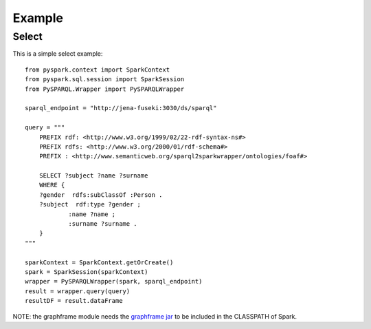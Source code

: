 *******
Example
*******

Select
######

This is a simple select example::

    from pyspark.context import SparkContext
    from pyspark.sql.session import SparkSession
    from PySPARQL.Wrapper import PySPARQLWrapper

    sparql_endpoint = "http://jena-fuseki:3030/ds/sparql"

    query = """
        PREFIX rdf: <http://www.w3.org/1999/02/22-rdf-syntax-ns#>
        PREFIX rdfs: <http://www.w3.org/2000/01/rdf-schema#>
        PREFIX : <http://www.semanticweb.org/sparql2sparkwrapper/ontologies/foaf#>

        SELECT ?subject ?name ?surname
        WHERE {
        ?gender  rdfs:subClassOf :Person .
        ?subject  rdf:type ?gender ;
                :name ?name ;
                :surname ?surname .
        }
    """

    sparkContext = SparkContext.getOrCreate()
    spark = SparkSession(sparkContext)
    wrapper = PySPARQLWrapper(spark, sparql_endpoint)
    result = wrapper.query(query)
    resultDF = result.dataFrame

NOTE: the graphframe module needs the `graphframe jar <http://dl.bintray.com/spark-packages/maven/graphframes/graphframes/0.7.0-spark2.4-s_2.11/graphframes-0.7.0-spark2.4-s_2.11.jar>`_ to be included in the CLASSPATH of Spark.